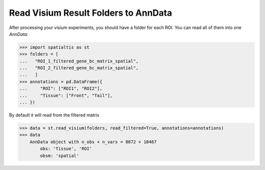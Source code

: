 Read Visium Result Folders to AnnData
======================================

After processing your visium experiments, you should have
a folder for each ROI. You can read all of them into
one `AnnData`:

>>> import spatialtis as st
>>> folders = [
...   "ROI_1_filtered_gene_bc_matrix_spatial",
...   "ROI_2_filtered_gene_bc_matrix_spatial",
...   ]
>>> annotations = pd.DataFrame({
...     "ROI": ["ROI1", "ROI2"],
...     "Tissue": ["Front", "Tail"],
... })

By default it will read from the filtered matrix

>>> data = st.read_visium(folders, read_filtered=True, annotations=annotations)
>>> data
    AnnData object with n_obs × n_vars = 8072 × 10467
        obs: 'Tissue', 'ROI'
        obsm: 'spatial'

